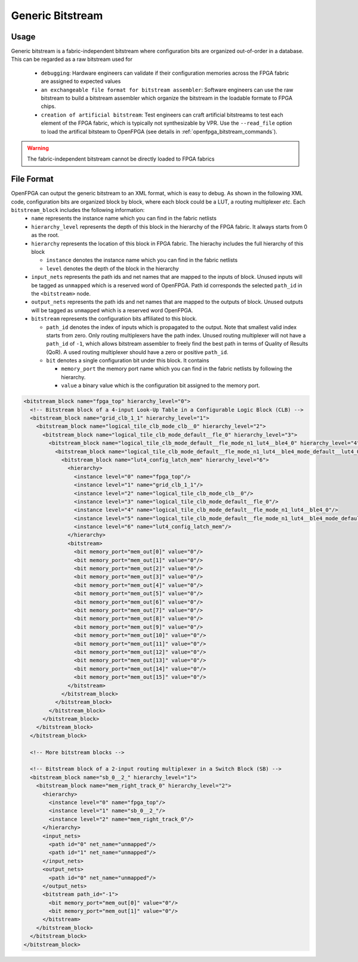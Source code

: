 Generic Bitstream
~~~~~~~~~~~~~~~~~

Usage
`````

Generic bitstream is a fabric-independent bitstream where configuration bits are organized out-of-order in a database.
This can be regarded as a raw bitstream used for 

  - ``debugging``: Hardware engineers can validate if their configuration memories across the FPGA fabric are assigned to expected values 

  - ``an exchangeable file format for bitstream assembler``: Software engineers can use the raw bitstream to build a bitstream assembler which organize the bitstream in the loadable formate to FPGA chips.

  - ``creation of artificial bitstream``: Test engineers can craft artificial bitstreams to test each element of the FPGA fabric, which is typically not synthesizable by VPR. Use the ``--read_file`` option to load the artifical bitsteam to OpenFPGA (see details in :ref:`openfpga_bitstream_commands`). 

.. warning:: The fabric-independent bitstream cannot be directly loaded to FPGA fabrics

File Format
```````````

OpenFPGA can output the generic bitstream to an XML format, which is easy to debug. As shown in the following XML code, configuration bits are organized block by block, where each block could be a LUT, a routing multiplexer `etc`. Each ``bitstream_block`` includes the following information: 
  - ``name`` represents the instance name which you can find in the fabric netlists

  - ``hierarchy_level`` represents the depth of this block in the hierarchy of the FPGA fabric. It always starts from 0 as the root.

  - ``hierarchy`` represents the location of this block in FPGA fabric.
    The hierachy includes the full hierarchy of this block

    - ``instance`` denotes the instance name which you can find in the fabric netlists

    - ``level`` denotes the depth of the block in the hierarchy

  - ``input_nets`` represents the path ids and net names that are mapped to the inputs of block. Unused inputs will be tagged as ``unmapped`` which is a reserved word of OpenFPGA. Path id corresponds the selected ``path_id`` in the ``<bitstream>`` node.

  - ``output_nets`` represents the path ids and net names that are mapped to the outputs of block. Unused outputs will be tagged as ``unmapped`` which is a reserved word OpenFPGA. 

  - ``bitstream`` represents the configuration bits affiliated to this block.

    - ``path_id`` denotes the index of inputs which is propagated to the output. Note that smallest valid index starts from zero. Only routing multiplexers have the path index. Unused routing multiplexer will not have a ``path_id`` of ``-1``, which allows bitstream assembler to freely find the best path in terms of Quality of Results (QoR). A used routing multiplexer should have a zero or positive ``path_id``.

    - ``bit`` denotes a single configuration bit under this block. It contains \

      - ``memory_port`` the memory port name which you can find in the fabric netlists by following the hierarchy.
     
      - ``value`` a binary value which is the configuration bit assigned to the memory port.

.. code-block:: xml

  <bitstream_block name="fpga_top" hierarchy_level="0">
    <!-- Bitstream block of a 4-input Look-Up Table in a Configurable Logic Block (CLB) -->
    <bitstream_block name="grid_clb_1_1" hierarchy_level="1">
      <bitstream_block name="logical_tile_clb_mode_clb__0" hierarchy_level="2">
        <bitstream_block name="logical_tile_clb_mode_default__fle_0" hierarchy_level="3">
          <bitstream_block name="logical_tile_clb_mode_default__fle_mode_n1_lut4__ble4_0" hierarchy_level="4">
            <bitstream_block name="logical_tile_clb_mode_default__fle_mode_n1_lut4__ble4_mode_default__lut4_0" hierarchy_level="5">
              <bitstream_block name="lut4_config_latch_mem" hierarchy_level="6">
                <hierarchy>
                  <instance level="0" name="fpga_top"/>
                  <instance level="1" name="grid_clb_1_1"/>
                  <instance level="2" name="logical_tile_clb_mode_clb__0"/>
                  <instance level="3" name="logical_tile_clb_mode_default__fle_0"/>
                  <instance level="4" name="logical_tile_clb_mode_default__fle_mode_n1_lut4__ble4_0"/>
                  <instance level="5" name="logical_tile_clb_mode_default__fle_mode_n1_lut4__ble4_mode_default__lut4_0"/>
                  <instance level="6" name="lut4_config_latch_mem"/>
                </hierarchy>
                <bitstream>
                  <bit memory_port="mem_out[0]" value="0"/>
                  <bit memory_port="mem_out[1]" value="0"/>
                  <bit memory_port="mem_out[2]" value="0"/>
                  <bit memory_port="mem_out[3]" value="0"/>
                  <bit memory_port="mem_out[4]" value="0"/>
                  <bit memory_port="mem_out[5]" value="0"/>
                  <bit memory_port="mem_out[6]" value="0"/>
                  <bit memory_port="mem_out[7]" value="0"/>
                  <bit memory_port="mem_out[8]" value="0"/>
                  <bit memory_port="mem_out[9]" value="0"/>
                  <bit memory_port="mem_out[10]" value="0"/>
                  <bit memory_port="mem_out[11]" value="0"/>
                  <bit memory_port="mem_out[12]" value="0"/>
                  <bit memory_port="mem_out[13]" value="0"/>
                  <bit memory_port="mem_out[14]" value="0"/>
                  <bit memory_port="mem_out[15]" value="0"/>
                </bitstream>
              </bitstream_block>
            </bitstream_block>
          </bitstream_block>
        </bitstream_block>
      </bitstream_block>
    </bitstream_block>

    <!-- More bitstream blocks -->

    <!-- Bitstream block of a 2-input routing multiplexer in a Switch Block (SB) -->
    <bitstream_block name="sb_0__2_" hierarchy_level="1">
      <bitstream_block name="mem_right_track_0" hierarchy_level="2">
        <hierarchy>
          <instance level="0" name="fpga_top"/>
          <instance level="1" name="sb_0__2_"/>
          <instance level="2" name="mem_right_track_0"/>
        </hierarchy>
        <input_nets>
          <path id="0" net_name="unmapped"/>
          <path id="1" net_name="unmapped"/>
        </input_nets>
        <output_nets>
          <path id="0" net_name="unmapped"/>
        </output_nets>
        <bitstream path_id="-1">
          <bit memory_port="mem_out[0]" value="0"/>
          <bit memory_port="mem_out[1]" value="0"/>
        </bitstream>
      </bitstream_block>
    </bitstream_block>
  </bitstream_block>
